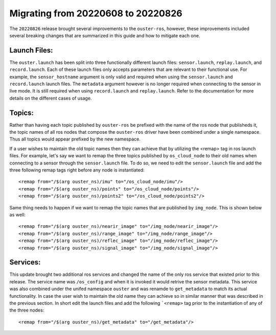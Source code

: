 .. title:: Ouster-ROS Driver Migration Guide


===================================
Migrating from 20220608 to 20220826
===================================
The ``20220826`` release brought several improvements to the ``ouster-ros``, however, these
improvements included several breaking changes that are summarized in this guide and how to mitigate
each one.

Launch Files:
=============
The ``ouster.launch`` has been split into three functionally different launch files:
``sensor.launch``, ``replay.launch``, and ``record.launch``. Each of these launch files only accepts
parameters that are relevant to their functional use. For example, the ``sensor_hostname`` argument
is only valid and required when using the ``sensor.launch`` and ``record.launch`` launch files.
The ``metadata`` argument however is no longer required when connecting to the sensor in live mode.
It is still required when using ``record.launch`` and ``replay.launch``. Refer to the documentation
for more details on the different cases of usage.


Topics:
=======
Rather than having each topic published by ``ouster-ros`` be prefixed with the name of the ros node
that publisheds it, the topic names of all ros nodes that compose the ``ouster-ros`` driver have
been combined under a single namespace. Thus all topics would appear prefixed by the new namespace.

If a user wishes to maintain the old topic names then they can achieve that by utilizing the <remap>
tag in ros launch files. For example, let's say we want to remap the three topics published by
``os_cloud_node`` to their old names when connecting to a sensor through the ``sensor.launch`` file.
To do so, we need to edit the ``sensor.launch`` file and add the three following remap tags right
before any node is instantiated::

    <remap from="/$(arg ouster_ns)/imu" to="/os_cloud_node/imu"/>
    <remap from="/$(arg ouster_ns)/points" to="/os_cloud_node/points"/>
    <remap from="/$(arg ouster_ns)/points2" to="/os_cloud_node/points2"/>

Same thing needs to happen if we want to remap the topic names that are published by ``img_node``.
This is shown below as well::

    <remap from="/$(arg ouster_ns)/nearir_image" to="/img_node/nearir_image"/>
    <remap from="/$(arg ouster_ns)/range_image" to="/img_node/range_image"/>
    <remap from="/$(arg ouster_ns)/reflec_image" to="/img_node/reflec_image"/>
    <remap from="/$(arg ouster_ns)/signal_image" to="/img_node/signal_image"/>

Services:
=========
This update brought two additional ros services and changed the name of the only ros service that
existed prior to this release. The service name was ``/os_config`` and when it is invoked it would
retrive the sensor metadata. This service was also combined under the unifed namespace ``ouster``
and was renamde to ``get_metadata`` to match its actual functionality. In case the user wish to
maintain the old name they can achieve so in similar manner that was described in the previous
section. In short edit the launch files and add the following ```<remap>`` tag prior to the 
instantiation of any of the three nodes::

    <remap from="/$(arg ouster_ns)/get_metadata" to="/get_metadata"/>
